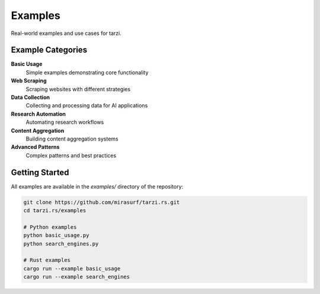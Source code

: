 Examples
========

Real-world examples and use cases for tarzi.

Example Categories
------------------

**Basic Usage**
   Simple examples demonstrating core functionality

**Web Scraping**
   Scraping websites with different strategies

**Data Collection**
   Collecting and processing data for AI applications

**Research Automation**
   Automating research workflows

**Content Aggregation**
   Building content aggregation systems

**Advanced Patterns**
   Complex patterns and best practices

Getting Started
---------------

All examples are available in the `examples/` directory of the repository:

.. code-block:: bash

   git clone https://github.com/mirasurf/tarzi.rs.git
   cd tarzi.rs/examples

   # Python examples
   python basic_usage.py
   python search_engines.py

   # Rust examples
   cargo run --example basic_usage
   cargo run --example search_engines 